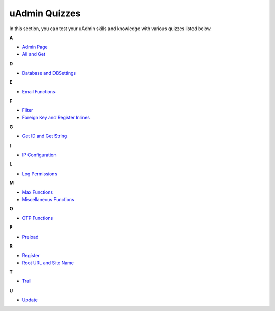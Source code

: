 uAdmin Quizzes
==============
In this section, you can test your uAdmin skills and knowledge with various quizzes listed below.

**A**

* `Admin Page`_
* `All and Get`_

**D**

* `Database and DBSettings`_

**E**

* `Email Functions`_

**F**

* `Filter`_
* `Foreign Key and Register Inlines`_

**G**

* `Get ID and Get String`_

**I**

* `IP Configuration`_

**L**

* `Log Permissions`_

**M**

* `Max Functions`_
* `Miscellaneous Functions`_

**O**

* `OTP Functions`_

**P**

* `Preload`_

**R**

* `Register`_
* `Root URL and Site Name`_

**T**

* `Trail`_

**U**

* `Update`_

.. _Admin Page: https://uadmin.readthedocs.io/en/latest/quiz/admin-page.html
.. _All and Get: https://uadmin.readthedocs.io/en/latest/quiz/all-and-get.html
.. _Database and DBSettings: https://uadmin.readthedocs.io/en/latest/quiz/database-and-db-settings.html
.. _Email Functions: https://uadmin.readthedocs.io/en/latest/quiz/email-functions.html
.. _Filter: https://uadmin.readthedocs.io/en/latest/quiz/filter.html
.. _Foreign Key and Register Inlines: https://uadmin.readthedocs.io/en/latest/quiz/foreign-key-and-register-inline.html
.. _Get ID and Get String: https://uadmin.readthedocs.io/en/latest/quiz/get-id-and-get-string.html
.. _IP Configuration: https://uadmin.readthedocs.io/en/latest/quiz/ip-configuration.html
.. _Log Permissions: https://uadmin.readthedocs.io/en/latest/quiz/log-permissions.html
.. _Max Functions: https://uadmin.readthedocs.io/en/latest/quiz/max-functions.html
.. _Miscellaneous Functions: https://uadmin.readthedocs.io/en/latest/quiz/miscellaneous-functions.html
.. _OTP Functions: https://uadmin.readthedocs.io/en/latest/quiz/otp.html
.. _Preload: https://uadmin.readthedocs.io/en/latest/quiz/preload.html
.. _Register: https://uadmin.readthedocs.io/en/latest/quiz/register.html
.. _Root URL and Site Name: https://uadmin.readthedocs.io/en/latest/quiz/root-url-and-site-name.html
.. _Trail: https://uadmin.readthedocs.io/en/latest/quiz/trail.html
.. _Update: https://uadmin.readthedocs.io/en/latest/quiz/update.html


